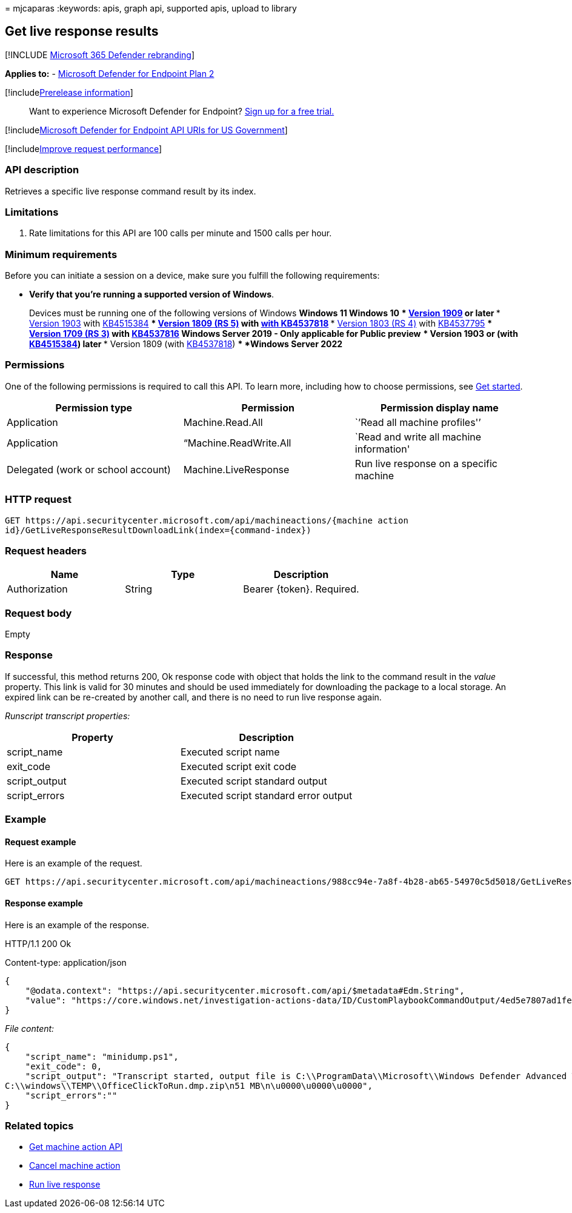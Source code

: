 = 
mjcaparas
:keywords: apis, graph api, supported apis, upload to library

== Get live response results

{empty}[!INCLUDE link:../../includes/microsoft-defender.md[Microsoft 365
Defender rebranding]]

*Applies to:* -
https://go.microsoft.com/fwlink/?linkid=2154037[Microsoft Defender for
Endpoint Plan 2]

{empty}[!includelink:../../includes/prerelease.md[Prerelease
information]]

____
Want to experience Microsoft Defender for Endpoint?
https://signup.microsoft.com/create-account/signup?products=7f379fee-c4f9-4278-b0a1-e4c8c2fcdf7e&ru=https://aka.ms/MDEp2OpenTrial?ocid=docs-wdatp-exposedapis-abovefoldlink[Sign
up for a free trial.]
____

{empty}[!includelink:../../includes/microsoft-defender-api-usgov.md[Microsoft
Defender for Endpoint API URIs for US Government]]

{empty}[!includelink:../../includes/improve-request-performance.md[Improve
request performance]]

=== API description

Retrieves a specific live response command result by its index.

=== Limitations

[arabic]
. Rate limitations for this API are 100 calls per minute and 1500 calls
per hour.

=== Minimum requirements

Before you can initiate a session on a device, make sure you fulfill the
following requirements:

* *Verify that you’re running a supported version of Windows*.
+
Devices must be running one of the following versions of Windows
** *Windows 11*
** *Windows 10*
*** link:/windows/whats-new/whats-new-windows-10-version-1909[Version
1909] or later
*** link:/windows/whats-new/whats-new-windows-10-version-1903[Version
1903] with
https://support.microsoft.com/help/4515384/windows-10-update-kb4515384[KB4515384]
*** link:/windows/whats-new/whats-new-windows-10-version-1809[Version
1809 (RS 5)] with
https://support.microsoft.com/help/4537818/windows-10-update-kb4537818[with
KB4537818]
*** link:/windows/whats-new/whats-new-windows-10-version-1803[Version
1803 (RS 4)] with
https://support.microsoft.com/help/4537795/windows-10-update-kb4537795[KB4537795]
*** link:/windows/whats-new/whats-new-windows-10-version-1709[Version
1709 (RS 3)] with
https://support.microsoft.com/help/4537816/windows-10-update-kb4537816[KB4537816]
** *Windows Server 2019 - Only applicable for Public preview*
*** Version 1903 or (with
https://support.microsoft.com/help/4515384/windows-10-update-kb4515384[KB4515384])
later
*** Version 1809 (with
https://support.microsoft.com/help/4537818/windows-10-update-kb4537818[KB4537818])
** *Windows Server 2022*

=== Permissions

One of the following permissions is required to call this API. To learn
more, including how to choose permissions, see link:apis-intro.md[Get
started].

[width="100%",cols="34%,33%,33%",options="header",]
|===
|Permission type |Permission |Permission display name
|Application |Machine.Read.All |`’Read all machine profiles'’

|Application |“Machine.ReadWrite.All |`Read and write all machine
information'

|Delegated (work or school account) |Machine.LiveResponse |Run live
response on a specific machine
|===

=== HTTP request

[source,http]
----
GET https://api.securitycenter.microsoft.com/api/machineactions/{machine action
id}/GetLiveResponseResultDownloadLink(index={command-index})
----

=== Request headers

[cols=",,",options="header",]
|===
|Name |Type |Description
|Authorization |String |Bearer \{token}. Required.
|===

=== Request body

Empty

=== Response

If successful, this method returns 200, Ok response code with object
that holds the link to the command result in the _value_ property. This
link is valid for 30 minutes and should be used immediately for
downloading the package to a local storage. An expired link can be
re-created by another call, and there is no need to run live response
again.

_Runscript transcript properties:_

[cols=",",options="header",]
|===
|Property |Description
|script_name |Executed script name
|exit_code |Executed script exit code
|script_output |Executed script standard output
|script_errors |Executed script standard error output
|===

=== Example

==== Request example

Here is an example of the request.

[source,http]
----
GET https://api.securitycenter.microsoft.com/api/machineactions/988cc94e-7a8f-4b28-ab65-54970c5d5018/GetLiveResponseResultDownloadLink(index=0)
----

==== Response example

Here is an example of the response.

HTTP/1.1 200 Ok

Content-type: application/json

[source,json]
----
{
    "@odata.context": "https://api.securitycenter.microsoft.com/api/$metadata#Edm.String",
    "value": "https://core.windows.net/investigation-actions-data/ID/CustomPlaybookCommandOutput/4ed5e7807ad1fe59b00b664fe06a0f07?se=2021-02-04T16%3A13%3A50Z&sp=r&sv=2019-07-07&sr=b&sig=1dYGe9rPvUlXBPvYSmr6/OLXPY98m8qWqfIQCBbyZTY%3D"
}
----

_File content:_

[source,json]
----
{
    "script_name": "minidump.ps1",
    "exit_code": 0,
    "script_output": "Transcript started, output file is C:\\ProgramData\\Microsoft\\Windows Defender Advanced Threat Protection\\Temp\\PSScriptOutputs\\PSScript_Transcript_{TRANSCRIPT_ID}.txt
C:\\windows\\TEMP\\OfficeClickToRun.dmp.zip\n51 MB\n\u0000\u0000\u0000",
    "script_errors":""
}
----

=== Related topics

* link:get-machineaction-object.md[Get machine action API]
* link:cancel-machine-action.md[Cancel machine action]
* link:run-live-response.md[Run live response]
